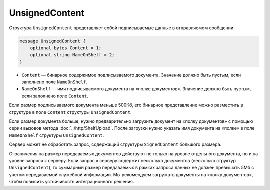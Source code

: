 UnsignedContent
===============

Структура ``UnsignedContent`` представляет собой подписываемые данные в отправляемом сообщении.

.. code-block:: protobuf

    message UnsignedContent {
        optional bytes Content = 1;
        optional string NameOnShelf = 2;
    }

- ``Content`` — бинарное содержимое подписываемого документа. Значение должно быть пустым, если заполнено поле ``NameOnShelf``.

- ``NameOnShelf`` — имя подписываемого документа на «полке документов». Значение должно быть пустым, если заполнено поле ``Content``.

Если размер подписываемого документа меньше 500Кб, его бинарное представление можно разместить в структуре в поле ``Content`` структуры ``UnsignedContent``.

Если размер документа больше, нужно предварительно загрузить документ на «полку документов» с помощью серии вызовов метода :doc:`../http/ShelfUpload`. После загрузки нужно указать имя документа на «полке» в поле ``NameOnShelf`` структуры ``UnsignedContent``.

Сервер может не обработать запрос, содержащий структуры ``SignedContent`` большого размера.

Ограничения на размер передаваемых документов действуют не только на уровне отдельного документа, но и на уровне запроса к серверу. Если запрос к серверу содержит несколько документов (несколько структур ``UnsignedContent``), то суммарный размер передаваемых в рамках запроса данных не должен превышать 5Мб с учетом передаваемой служебной информации. Мы рекомендуем загружать документы на «полку документов», чтобы повысить устойчивость интеграционного решения.
